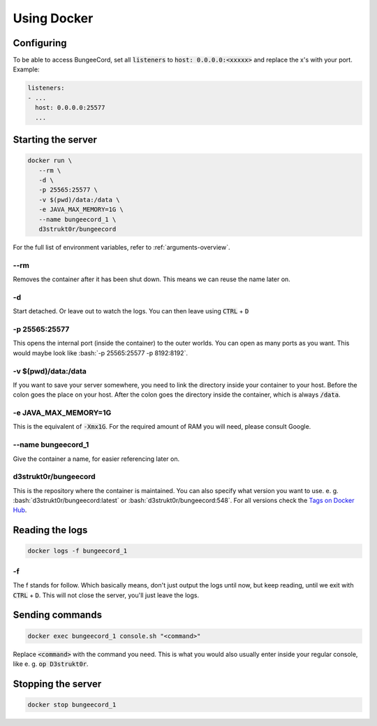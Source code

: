 .. role:: bash(code)
   :language: bash

==========================
Using Docker
==========================

Configuring
==========================

To be able to access BungeeCord, set all :code:`listeners` to :code:`host: 0.0.0.0:<xxxxx>` and
replace the x's with your port. Example:

.. code-block:: yaml

    listeners:
    - ...
      host: 0.0.0.0:25577
      ...

Starting the server
==========================

.. code-block:: bash

   docker run \
      --rm \
      -d \
      -p 25565:25577 \
      -v $(pwd)/data:/data \
      -e JAVA_MAX_MEMORY=1G \
      --name bungeecord_1 \
      d3strukt0r/bungeecord

For the full list of environment variables, refer to :ref:`arguments-overview`.

--rm
--------------------------
Removes the container after it has been shut down. This means we can reuse the name later on.

-d
--------------------------
Start detached. Or leave out to watch the logs. You can then leave using :code:`CTRL` + :code:`D`

.. -i -t (WORK IN PROGRESS)
   --------------------------
   This will let you work with the console inside your container. However, this will not let you
   leave but not re-enter the console, without shutting down the server. Later on, you'll learn a
   workaround for this. To leave from the terminal, and let it run in the background click
   :code:`CTRL + P + Q` (lift from :code:`P` and click :code:`Q` while still holding :code:`CTRL`)

-p 25565:25577
--------------------------
This opens the internal port (inside the container) to the outer worlds. You can open as many
ports as you want. This would maybe look like :bash:`-p 25565:25577 -p 8192:8192`.

-v $(pwd)/\data:/data
--------------------------
If you want to save your server somewhere, you need to link the directory inside your container
to your host. Before the colon goes the place on your host. After the colon goes the directory
inside the container, which is always :code:`/data`.

-e JAVA_MAX_MEMORY=1G
--------------------------
This is the equivalent of :code:`-Xmx1G`. For the required amount of RAM you will need, please
consult Google.

--name bungeecord_1
--------------------------
Give the container a name, for easier referencing later on.

d3strukt0r/bungeecord
--------------------------
This is the repository where the container is maintained. You can also specify what version you
want to use. e. g. :bash:`d3strukt0r/bungeecord:latest` or :bash:`d3strukt0r/bungeecord:548`. For
all versions check the `Tags on Docker Hub`_.

.. _`Tags on Docker Hub`: https://hub.docker.com/repository/docker/d3strukt0r/bungeecord/tags?page=1

.. Using "screen" for reaccessing the console
   ==========================================
   Screen is a Linux program that acts like windows on your desktop, but for the console. So that you
   can close and open console "windows".
   If it's not clear enough yet. This is only possible on Linux systems, not Windows.
   Start by creating a screen and running a server inside:
   .. code-block:: bash
      screen -d -m -S "bungeecord" \
          docker run -it \
              -p 25565:25577 \
              -v $(pwd)/data:/data \
              -e JAVA_MAX_MEMORY=1G \
              d3strukt0r/bungeecord
   screen -d -m -S "bungeecord"
   ----------------------------
   You can detach from the window using :code:`CTRL` + :code:`a` and then :code:`d`.
   To reattach first find your screen with :code:`screen -r`. And if you gave it a name, you can skip
   this.
   Then enter :code:`screen -r bungeecord` or :code:`screen -r 00000.pts-0.office` (or whatever was
   shown with :code:`screen -r`)

Reading the logs
==========================

.. code-block:: bash

   docker logs -f bungeecord_1

-f
--------------------------
The f stands for follow. Which basically means, don't just output the logs until now, but keep
reading, until we exit with :code:`CTRL` + :code:`D`. This will not close the server, you'll just
leave the logs.

Sending commands
==========================

.. code-block:: bash

   docker exec bungeecord_1 console.sh "<command>"

Replace :code:`<command>` with the command you need. This is what you would also usually enter
inside your regular console, like e. g. :code:`op D3strukt0r`.

Stopping the server
==========================

.. code-block:: bash

   docker stop bungeecord_1
